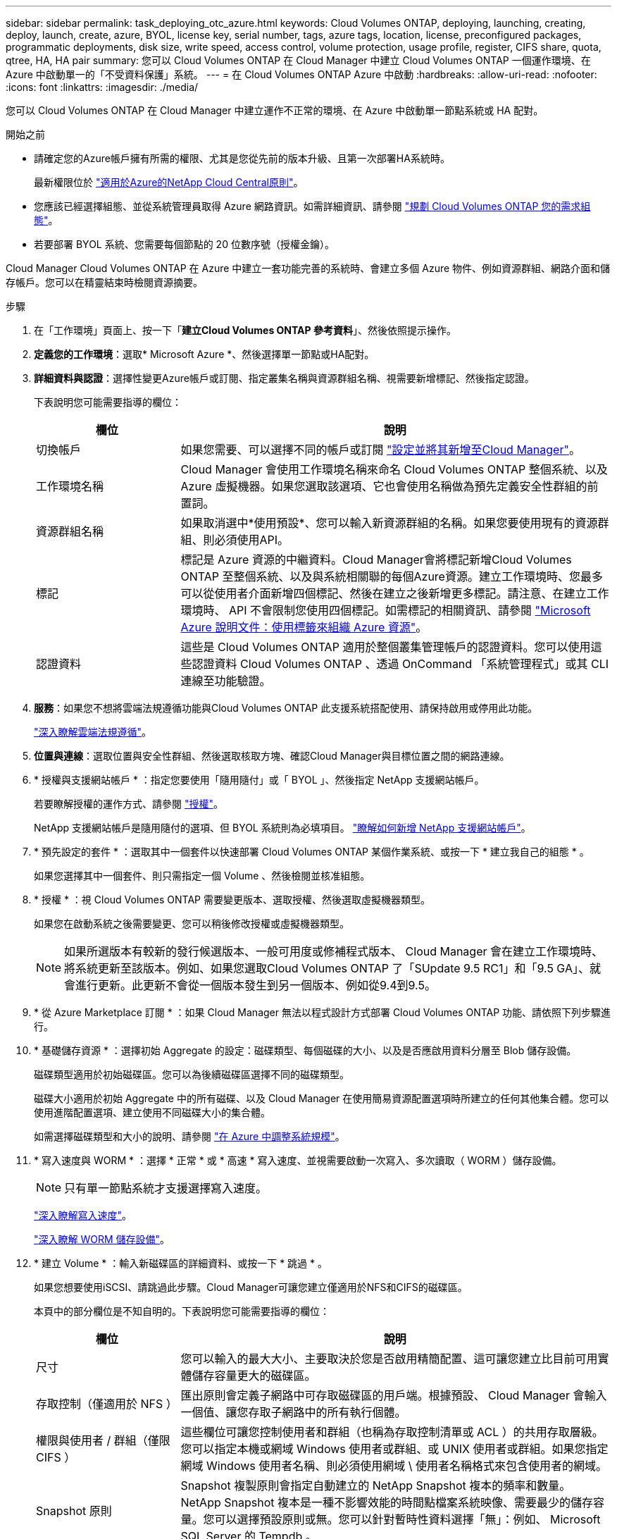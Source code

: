 ---
sidebar: sidebar 
permalink: task_deploying_otc_azure.html 
keywords: Cloud Volumes ONTAP, deploying, launching, creating, deploy, launch, create, azure, BYOL, license key, serial number, tags, azure tags, location, license, preconfigured packages, programmatic deployments, disk size, write speed, access control, volume protection, usage profile, register, CIFS share, quota, qtree, HA, HA pair 
summary: 您可以 Cloud Volumes ONTAP 在 Cloud Manager 中建立 Cloud Volumes ONTAP 一個運作環境、在 Azure 中啟動單一的「不受資料保護」系統。 
---
= 在 Cloud Volumes ONTAP Azure 中啟動
:hardbreaks:
:allow-uri-read: 
:nofooter: 
:icons: font
:linkattrs: 
:imagesdir: ./media/


[role="lead"]
您可以 Cloud Volumes ONTAP 在 Cloud Manager 中建立運作不正常的環境、在 Azure 中啟動單一節點系統或 HA 配對。

.開始之前
* 請確定您的Azure帳戶擁有所需的權限、尤其是您從先前的版本升級、且第一次部署HA系統時。
+
最新權限位於 https://mysupport.netapp.com/cloudontap/iampolicies["適用於Azure的NetApp Cloud Central原則"^]。

* 您應該已經選擇組態、並從系統管理員取得 Azure 網路資訊。如需詳細資訊、請參閱 link:task_planning_your_config.html["規劃 Cloud Volumes ONTAP 您的需求組態"]。
* 若要部署 BYOL 系統、您需要每個節點的 20 位數序號（授權金鑰）。


Cloud Manager Cloud Volumes ONTAP 在 Azure 中建立一套功能完善的系統時、會建立多個 Azure 物件、例如資源群組、網路介面和儲存帳戶。您可以在精靈結束時檢閱資源摘要。

.步驟
. 在「工作環境」頁面上、按一下「*建立Cloud Volumes ONTAP 參考資料*」、然後依照提示操作。
. *定義您的工作環境*：選取* Microsoft Azure *、然後選擇單一節點或HA配對。
. *詳細資料與認證*：選擇性變更Azure帳戶或訂閱、指定叢集名稱與資源群組名稱、視需要新增標記、然後指定認證。
+
下表說明您可能需要指導的欄位：

+
[cols="25,75"]
|===
| 欄位 | 說明 


| 切換帳戶 | 如果您需要、可以選擇不同的帳戶或訂閱 link:task_adding_azure_accounts.html["設定並將其新增至Cloud Manager"]。 


| 工作環境名稱 | Cloud Manager 會使用工作環境名稱來命名 Cloud Volumes ONTAP 整個系統、以及 Azure 虛擬機器。如果您選取該選項、它也會使用名稱做為預先定義安全性群組的前置詞。 


| 資源群組名稱 | 如果取消選中*使用預設*、您可以輸入新資源群組的名稱。如果您要使用現有的資源群組、則必須使用API。 


| 標記 | 標記是 Azure 資源的中繼資料。Cloud Manager會將標記新增Cloud Volumes ONTAP 至整個系統、以及與系統相關聯的每個Azure資源。建立工作環境時、您最多可以從使用者介面新增四個標記、然後在建立之後新增更多標記。請注意、在建立工作環境時、 API 不會限制您使用四個標記。如需標記的相關資訊、請參閱 https://azure.microsoft.com/documentation/articles/resource-group-using-tags/["Microsoft Azure 說明文件：使用標籤來組織 Azure 資源"^]。 


| 認證資料 | 這些是 Cloud Volumes ONTAP 適用於整個叢集管理帳戶的認證資料。您可以使用這些認證資料 Cloud Volumes ONTAP 、透過 OnCommand 「系統管理程式」或其 CLI 連線至功能驗證。 
|===
. *服務*：如果您不想將雲端法規遵循功能與Cloud Volumes ONTAP 此支援系統搭配使用、請保持啟用或停用此功能。
+
link:concept_cloud_compliance.html["深入瞭解雲端法規遵循"]。

. *位置與連線*：選取位置與安全性群組、然後選取核取方塊、確認Cloud Manager與目標位置之間的網路連線。
. * 授權與支援網站帳戶 * ：指定您要使用「隨用隨付」或「 BYOL 」、然後指定 NetApp 支援網站帳戶。
+
若要瞭解授權的運作方式、請參閱 link:concept_licensing.html["授權"]。

+
NetApp 支援網站帳戶是隨用隨付的選項、但 BYOL 系統則為必填項目。 link:task_adding_nss_accounts.html["瞭解如何新增 NetApp 支援網站帳戶"]。

. * 預先設定的套件 * ：選取其中一個套件以快速部署 Cloud Volumes ONTAP 某個作業系統、或按一下 * 建立我自己的組態 * 。
+
如果您選擇其中一個套件、則只需指定一個 Volume 、然後檢閱並核准組態。

. * 授權 * ：視 Cloud Volumes ONTAP 需要變更版本、選取授權、然後選取虛擬機器類型。
+
如果您在啟動系統之後需要變更、您可以稍後修改授權或虛擬機器類型。

+

NOTE: 如果所選版本有較新的發行候選版本、一般可用度或修補程式版本、 Cloud Manager 會在建立工作環境時、將系統更新至該版本。例如、如果您選取Cloud Volumes ONTAP 了「SUpdate 9.5 RC1」和「9.5 GA」、就會進行更新。此更新不會從一個版本發生到另一個版本、例如從9.4到9.5。

. * 從 Azure Marketplace 訂閱 * ：如果 Cloud Manager 無法以程式設計方式部署 Cloud Volumes ONTAP 功能、請依照下列步驟進行。
. * 基礎儲存資源 * ：選擇初始 Aggregate 的設定：磁碟類型、每個磁碟的大小、以及是否應啟用資料分層至 Blob 儲存設備。
+
磁碟類型適用於初始磁碟區。您可以為後續磁碟區選擇不同的磁碟類型。

+
磁碟大小適用於初始 Aggregate 中的所有磁碟、以及 Cloud Manager 在使用簡易資源配置選項時所建立的任何其他集合體。您可以使用進階配置選項、建立使用不同磁碟大小的集合體。

+
如需選擇磁碟類型和大小的說明、請參閱 link:task_planning_your_config.html#sizing-your-system-in-azure["在 Azure 中調整系統規模"]。

. * 寫入速度與 WORM * ：選擇 * 正常 * 或 * 高速 * 寫入速度、並視需要啟動一次寫入、多次讀取（ WORM ）儲存設備。
+

NOTE: 只有單一節點系統才支援選擇寫入速度。

+
link:task_planning_your_config.html#choosing-a-write-speed["深入瞭解寫入速度"]。

+
link:concept_worm.html["深入瞭解 WORM 儲存設備"]。

. * 建立 Volume * ：輸入新磁碟區的詳細資料、或按一下 * 跳過 * 。
+
如果您想要使用iSCSI、請跳過此步驟。Cloud Manager可讓您建立僅適用於NFS和CIFS的磁碟區。

+
本頁中的部分欄位是不知自明的。下表說明您可能需要指導的欄位：

+
[cols="25,75"]
|===
| 欄位 | 說明 


| 尺寸 | 您可以輸入的最大大小、主要取決於您是否啟用精簡配置、這可讓您建立比目前可用實體儲存容量更大的磁碟區。 


| 存取控制（僅適用於 NFS ） | 匯出原則會定義子網路中可存取磁碟區的用戶端。根據預設、 Cloud Manager 會輸入一個值、讓您存取子網路中的所有執行個體。 


| 權限與使用者 / 群組（僅限 CIFS ） | 這些欄位可讓您控制使用者和群組（也稱為存取控制清單或 ACL ）的共用存取層級。您可以指定本機或網域 Windows 使用者或群組、或 UNIX 使用者或群組。如果您指定網域 Windows 使用者名稱、則必須使用網域 \ 使用者名稱格式來包含使用者的網域。 


| Snapshot 原則 | Snapshot 複製原則會指定自動建立的 NetApp Snapshot 複本的頻率和數量。NetApp Snapshot 複本是一種不影響效能的時間點檔案系統映像、需要最少的儲存容量。您可以選擇預設原則或無。您可以針對暫時性資料選擇「無」：例如、 Microsoft SQL Server 的 Tempdb 。 
|===
+
下圖顯示 CIFS 傳輸協定的「 Volume 」（磁碟區）頁面：

+
image:screenshot_cot_vol.gif["螢幕擷取畫面：顯示針對 Cloud Volumes ONTAP 某個實例填寫的 Volume 頁面。"]

. * CIFS 設定 * ：如果您選擇 CIFS 傳輸協定、請設定 CIFS 伺服器。
+
[cols="25,75"]
|===
| 欄位 | 說明 


| DNS 主要和次要 IP 位址 | 提供 CIFS 伺服器名稱解析的 DNS 伺服器 IP 位址。列出的 DNS 伺服器必須包含所需的服務位置記錄（ SRV), 才能找到 CIFS 伺服器要加入之網域的 Active Directory LDAP 伺服器和網域控制器。 


| 要加入的 Active Directory 網域 | 您要 CIFS 伺服器加入之 Active Directory （ AD ）網域的 FQDN 。 


| 授權加入網域的認證資料 | 具有足夠權限的 Windows 帳戶名稱和密碼、可將電腦新增至 AD 網域內的指定組織單位（ OU ）。 


| CIFS 伺服器 NetBios 名稱 | AD 網域中唯一的 CIFS 伺服器名稱。 


| 組織單位 | AD 網域中與 CIFS 伺服器相關聯的組織單位。預設值為「 CN= 電腦」。若要將 Azure AD 網域服務設定為 Cloud Volumes ONTAP AD 伺服器以供使用、您應在此欄位中輸入 * OID=AADDC computers* 或 * OID=AADDC 使用者 * 。https://docs.microsoft.com/en-us/azure/active-directory-domain-services/create-ou["Azure 說明文件：在 Azure AD 網域服務託管網域中建立組織單位（ OU ）"^] 


| DNS 網域 | 適用於整個儲存虛擬 Cloud Volumes ONTAP 機器（ SVM ）的 DNS 網域。在大多數情況下、網域與 AD 網域相同。 


| NTP 伺服器 | 選擇 * 使用 Active Directory 網域 * 來使用 Active Directory DNS 設定 NTP 伺服器。如果您需要使用不同的位址來設定 NTP 伺服器、則應該使用 API 。請參閱 link:api.html["Cloud Manager API 開發人員指南"^] 以取得詳細資料。 
|===
. *使用率設定檔、磁碟類型及分層原則*：視需要選擇是否要啟用儲存效率功能並變更分層原則。
+
如需詳細資訊、請參閱 link:task_planning_your_config.html#choosing-a-volume-usage-profile["瞭解 Volume 使用量設定檔"] 和 link:concept_data_tiering.html["資料分層總覽"]。

. * 審查與核准 * ：檢閱並確認您的選擇。
+
.. 檢閱組態的詳細資料。
.. 按一下 * 更多資訊 * 以檢閱 Cloud Manager 將購買的支援與 Azure 資源詳細資料。
.. 選取「 * 我瞭解 ... * 」核取方塊。
.. 按一下「 * 執行 * 」。




Cloud Manager 部署 Cloud Volumes ONTAP 了這個功能。您可以追蹤時間表的進度。

如果您在部署 Cloud Volumes ONTAP 此系統時遇到任何問題、請檢閱故障訊息。您也可以選取工作環境、然後按一下 * 重新建立環境 * 。

如需其他協助、請前往 https://mysupport.netapp.com/cloudontap["NetApp Cloud Volumes ONTAP 支援"^]。

.完成後
* 如果您已配置 CIFS 共用區、請授予使用者或群組檔案和資料夾的權限、並確認這些使用者可以存取共用區並建立檔案。
* 如果您要將配額套用至磁碟區、請使用 System Manager 或 CLI 。
+
配額可讓您限制或追蹤使用者、群組或 qtree 所使用的磁碟空間和檔案數量。


